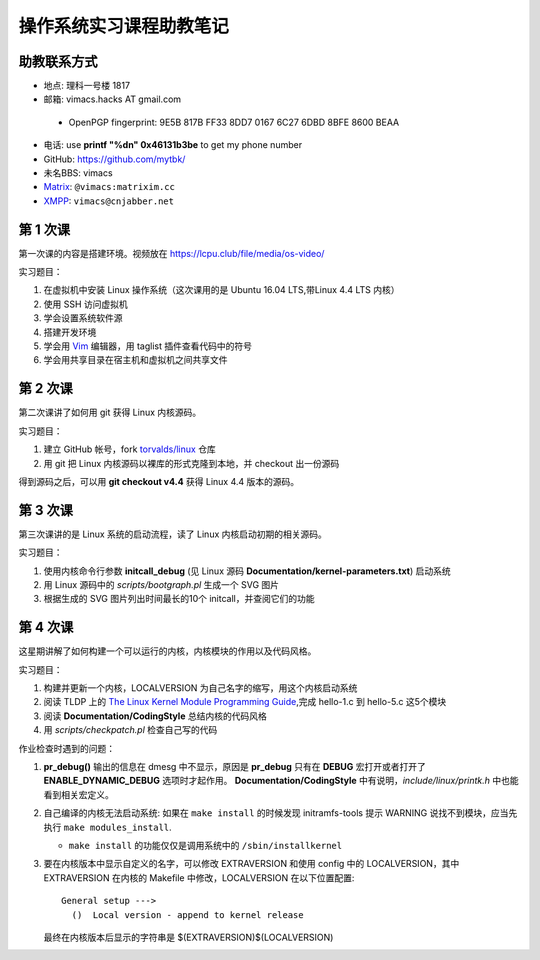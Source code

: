 操作系统实习课程助教笔记
========================

助教联系方式
------------

* 地点: 理科一号楼 1817
* 邮箱: vimacs.hacks AT gmail.com

 - OpenPGP fingerprint: 9E5B 817B FF33 8DD7 0167  6C27 6DBD 8BFE 8600 BEAA

* 电话: use **printf "%d\n" 0x46131b3be** to get my phone number
* GitHub: https://github.com/mytbk/
* 未名BBS: vimacs
* `Matrix <https://matrix.org>`_: ``@vimacs:matrixim.cc``
* `XMPP <https://xmpp.org>`_: ``vimacs@cnjabber.net``

第 1 次课
---------

第一次课的内容是搭建环境。视频放在 https://lcpu.club/file/media/os-video/

实习题目：

1. 在虚拟机中安装 Linux 操作系统（这次课用的是 Ubuntu 16.04 LTS,带Linux 4.4 LTS 内核）
2. 使用 SSH 访问虚拟机
3. 学会设置系统软件源
4. 搭建开发环境
5. 学会用 `Vim <http://www.vim.org/>`_ 编辑器，用 taglist 插件查看代码中的符号
6. 学会用共享目录在宿主机和虚拟机之间共享文件

第 2 次课
---------

第二次课讲了如何用 git 获得 Linux 内核源码。

实习题目：

1. 建立 GitHub 帐号，fork `torvalds/linux <https://github.com/torvalds/linux>`_ 仓库
2. 用 git 把 Linux 内核源码以裸库的形式克隆到本地，并 checkout 出一份源码

得到源码之后，可以用 **git checkout v4.4** 获得 Linux 4.4 版本的源码。

第 3 次课
---------

第三次课讲的是 Linux 系统的启动流程，读了 Linux 内核启动初期的相关源码。

实习题目：

1. 使用内核命令行参数 **initcall_debug**  (见 Linux 源码 **Documentation/kernel-parameters.txt**) 启动系统
2. 用 Linux 源码中的 *scripts/bootgraph.pl* 生成一个 SVG 图片
3. 根据生成的 SVG 图片列出时间最长的10个 initcall，并查阅它们的功能

第 4 次课
---------

这星期讲解了如何构建一个可以运行的内核，内核模块的作用以及代码风格。

实习题目：

1. 构建并更新一个内核，LOCALVERSION 为自己名字的缩写，用这个内核启动系统
2. 阅读 TLDP 上的 `The Linux Kernel Module Programming Guide <http://www.tldp.org/LDP/lkmpg/2.6/html>`_,完成 hello-1.c 到 hello-5.c 这5个模块
3. 阅读 **Documentation/CodingStyle** 总结内核的代码风格
4. 用 *scripts/checkpatch.pl* 检查自己写的代码

作业检查时遇到的问题：

#. **pr_debug()** 输出的信息在 dmesg 中不显示，原因是 **pr_debug** 只有在 **DEBUG** 宏打开或者打开了 **ENABLE_DYNAMIC_DEBUG** 选项时才起作用。 **Documentation/CodingStyle** 中有说明，*include/linux/printk.h* 中也能看到相关宏定义。

#. 自己编译的内核无法启动系统: 如果在 ``make install`` 的时候发现 initramfs-tools 提示 WARNING 说找不到模块，应当先执行 ``make modules_install``.

   - ``make install`` 的功能仅仅是调用系统中的 ``/sbin/installkernel``

#. 要在内核版本中显示自定义的名字，可以修改 EXTRAVERSION 和使用 config 中的 LOCALVERSION，其中 EXTRAVERSION 在内核的 Makefile 中修改，LOCALVERSION 在以下位置配置:

   ::

     General setup --->
       ()  Local version - append to kernel release

   最终在内核版本后显示的字符串是 $(EXTRAVERSION)$(LOCALVERSION)
